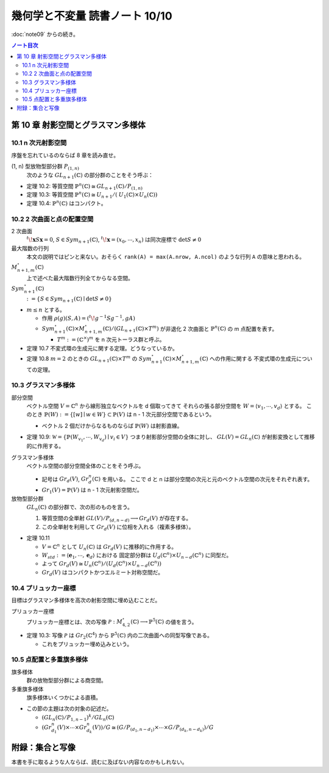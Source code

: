 ======================================================================
幾何学と不変量 読書ノート 10/10
======================================================================

:doc:`note09` からの続き。

.. contents:: ノート目次

第 10 章 射影空間とグラスマン多様体
======================================================================

10.1 n 次元射影空間
----------------------------------------------------------------------
序盤を忘れているのならば 8 章を読み直せ。

(1, n) 型放物型部分群 :math:`P_{(1, n)}`
  次のような :math:`\mathit{GL}_{n + 1}(\mathbb{C})` の部分群のことをそう呼ぶ：

  .. math::
     :nowrap:

     \begin{align*}
     \lbrace
     \left(
     \begin{array}{c|c}
       \lambda & \begin{array}{ccc} u_2 & \cdots & u_n \end{array} \\ \hline
     \begin{array}{c} 0 \\ \vdots \\ 0 \end{array}  & {\Huge{A}}
     \end{array}
     \right)
     \mid \lambda \in \mathbb{C}^\times,\ A \in \mathit{GL}_{n + 1}(\mathbb{C}) \rbrace
     \end{align*}

* 定理 10.2: 等質空間 :math:`\mathbb{P}^{n}(\mathbb{C}) \cong \mathit{GL}_{n + 1}(\mathbb{C}) / P_{(1, n)}`
* 定理 10.3: 等質空間 :math:`\mathbb{P}^{n}(\mathbb{C}) \cong \mathit{U}_{n + 1}/(\mathit{U}_1(\mathbb{C}) \times \mathit{U}_n(\mathbb{C}))`
* 定理 10.4: :math:`\mathbb{P}^{n}(\mathbb{C})` はコンパクト。

10.2 2 次曲面と点の配置空間
----------------------------------------------------------------------
2 次曲面
  :math:`{}^t\!\mathbf{x} S \mathbf{x} = 0`,
  :math:`S \in \mathit{Sym}_{n + 1}(\mathbb{C})`,
  :math:`{}^t\!\mathbf{x} = (x_0, \cdots, x_n)` は同次座標で
  :math:`\det S \ne 0`

最大階数の行列
  本文の説明ではピンと来ない。おそらく ``rank(A) = max(A.nrow, A.ncol)`` のような行列 ``A`` の意味と思われる。

:math:`\mathit{M}_{n + 1, m}^{\circ}(\mathbb{C})`
  上で述べた最大階数行列全てからなる空間。

:math:`\mathit{Sym}_{n + 1}^{\circ}(\mathbb{C})`
  :math:`:= \lbrace S \in \mathit{Sym}_{n + 1}(\mathbb{C}) \mid \det S \ne 0 \rbrace`

* :math:`m \le n` とする。

  * 作用 :math:`\rho(g)(S, A) = ({}^t\! g^{-1} S g^{-1}, gA)`
  * :math:`\mathit{Sym}_{n + 1}^{\circ}(\mathbb{C}) \times \mathit{M}_{n + 1, m}^{\circ}(\mathbb{C}) / (\mathit{GL}_{n + 1}(\mathbb{C}) \times T^m)`
    が非退化 2 次曲面と :math:`\mathbb{P}^{n}(\mathbb{C})` の m 点配置を表す。

    * :math:`T^m := (\mathbb{C}^\times)^m` を n 次元トーラス群と呼ぶ。

* 定理 10.7 不変式環の生成元に関する定理。どうなっているか。
* 定理 10.8 :math:`m = 2` のときの :math:`\mathit{GL}_{n + 1}(\mathbb{C}) \times T^m` の
  :math:`\mathit{Sym}_{n + 1}^{\circ}(\mathbb{C}) \times \mathit{M}_{n + 1, m}^{\circ}(\mathbb{C})` への作用に関する
  不変式環の生成元についての定理。

10.3 グラスマン多様体
----------------------------------------------------------------------
部分空間
  ベクトル空間 :math:`V = \mathbb{C}^n` から線形独立なベクトルを d 個取ってきて
  それらの張る部分空間を :math:`W = \langle v_1, \cdots, v_d \rangle` とする。
  このとき :math:`\mathbb{P}(W) := \lbrace [w] \mid w \in W \rbrace \subset \mathbb{P}(V)` は
  n - 1 次元部分空間であるという。

  * ベクトル 2 個だけからなるものならば :math:`\mathbb{P}(W)` は射影直線。

* 定理 10.9: :math:`\mathscr{W} = \lbrace \mathbb{P}(W_{v_1}, \cdots, W_{v_d}) \mid v_i \in V \rbrace`
  つまり射影部分空間の全体に対し、
  :math:`\mathit{GL}(V) = \mathit{GL}_n(\mathbb{C})` が射影変換として推移的に作用する。

グラスマン多様体
  ベクトル空間の部分空間全体のことをそう呼ぶ。

  * 記号は :math:`Gr_d(V)`, :math:`Gr_d^n(\mathbb{C})` を用いる。
    ここで d と n は部分空間の次元と元のベクトル空間の次元をそれぞれ表す。

  * :math:`Gr_1(V) = \mathbb{P}(V)` は n - 1 次元射影空間だ。

放物型部分群
  :math:`\mathit{GL}_n(\mathbb{C})` の部分群で、次の形のものを言う。

  .. math::
     :nowrap:

     \begin{align*}
     P_{(d, n - d)} := 
     \lbrace
     \left(\begin{array}{cc} A & B\\ 0 & D \end{array}\right)
     \mid
     A \in \mathit{GL}_d(\mathbb{C}),\ 
     D \in \mathit{GL}_{n - d}(\mathbb{C}),\ 
     B \in \mathit{M}_{d, n - d}(\mathbb{C})
     \rbrace
     \end{align*}

  #. 等質空間の全単射 :math:`\mathit{GL}(V)/P_{(d, n - d)} \longrightarrow Gr_d(V)` が存在する。
  #. この全単射を利用して :math:`Gr_d(V)` に位相を入れる（複素多様体）。

* 定理 10.11

  * :math:`V = \mathbb{C}^n` として :math:`U_n(\mathbb{C})` は :math:`Gr_d(V)` に推移的に作用する。
  * :math:`W_{std} := \langle \mathbf{e}_1, \cdots, \mathbf{e}_d \rangle` における
    固定部分群は :math:`U_d(\mathbb{C}^n) \times U_{n - d}(\mathbb{C}^n)` に同型だ。

  * よって :math:`Gr_d(V) \cong U_n(\mathbb{C}^n)/(U_d(\mathbb{C}^n) \times U_{n - d}(\mathbb{C}^n))`
  * :math:`Gr_d(V)` はコンパクトかつエルミート対称空間だ。

10.4 プリュッカー座標
----------------------------------------------------------------------
目標はグラスマン多様体を高次の射影空間に埋め込むことだ。

プリュッカー座標
  プリュッカー座標とは、次の写像 :math:`\mathscr{P}: \mathit{M}_{4, 2}^{\circ}(\mathbb{C}) \longrightarrow \mathbb{P}^5(\mathbb{C})` の値を言う。

  .. math::
     :nowrap:

     \begin{align*}
     A \mapsto [D_{12}(A) : D_{13}(A) : D_{14}(A) : D_{32}(A) : D_{42}(A) : D_{34}(A)]
     \end{align*}

* 定理 10.3: 写像 :math:`\mathscr{P}` は :math:`Gr_2(\mathbb{C}^4)` から
  :math:`\mathbb{P}^5(\mathbb{C})` 内の二次曲面への同型写像である。

  * これをプリュッカー埋め込みという。

10.5 点配置と多重旗多様体
----------------------------------------------------------------------
旗多様体
  群の放物型部分群による商空間。

多重旗多様体
  旗多様体いくつかによる直積。

* この節の主題は次の対象の記述だ。

  * :math:`(\mathit{GL}_n(\mathbb{C})/P_{1, n - 1})^k / \mathit{GL}_n(\mathbb{C})`
  * :math:`(Gr_{d_1}^n(V) \times \cdots \times Gr_{d_k}^n(V))/G \cong (G/P_{(d_1, n - d_1)} \times \cdots \times G/P_{(d_k, n - d_k)})/G`

附録：集合と写像
======================================================================
本書を手に取るような人ならば、読むに及ばない内容なのかもしれない。
